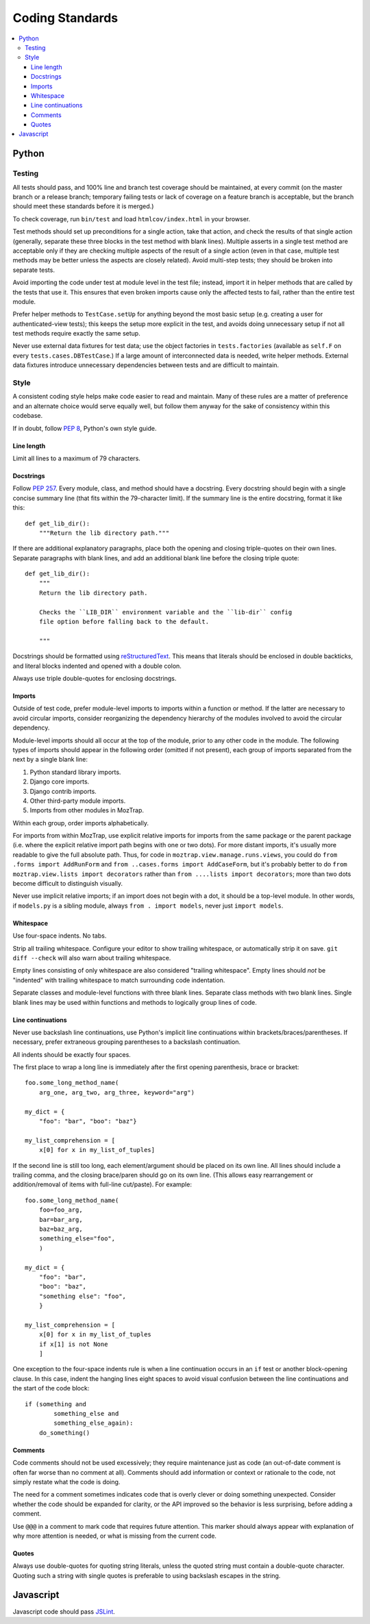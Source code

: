 Coding Standards
================

.. contents:: :local:

Python
------

Testing
~~~~~~~

All tests should pass, and 100% line and branch test coverage should be
maintained, at every commit (on the master branch or a release branch;
temporary failing tests or lack of coverage on a feature branch is acceptable,
but the branch should meet these standards before it is merged.)

To check coverage, run ``bin/test`` and load ``htmlcov/index.html`` in your
browser.

Test methods should set up preconditions for a single action, take that action,
and check the results of that single action (generally, separate these three
blocks in the test method with blank lines). Multiple asserts in a single test
method are acceptable only if they are checking multiple aspects of the result
of a single action (even in that case, multiple test methods may be better
unless the aspects are closely related). Avoid multi-step tests; they should be
broken into separate tests.

Avoid importing the code under test at module level in the test file; instead,
import it in helper methods that are called by the tests that use it. This
ensures that even broken imports cause only the affected tests to fail, rather
than the entire test module.

Prefer helper methods to ``TestCase.setUp`` for anything beyond the most basic
setup (e.g. creating a user for authenticated-view tests); this keeps the setup
more explicit in the test, and avoids doing unnecessary setup if not all test
methods require exactly the same setup.

Never use external data fixtures for test data; use the object factories in
``tests.factories`` (available as ``self.F`` on every
``tests.cases.DBTestCase``.) If a large amount of interconnected data is
needed, write helper methods. External data fixtures introduce unnecessary
dependencies between tests and are difficult to maintain.


Style
~~~~~

A consistent coding style helps make code easier to read and maintain. Many of
these rules are a matter of preference and an alternate choice would serve
equally well, but follow them anyway for the sake of consistency within this
codebase.

If in doubt, follow :pep:`8`, Python's own style guide.


Line length
'''''''''''

Limit all lines to a maximum of 79 characters.


Docstrings
''''''''''

Follow :pep:`257`. Every module, class, and method should have a
docstring. Every docstring should begin with a single concise summary line
(that fits within the 79-character limit). If the summary line is the entire
docstring, format it like this::

    def get_lib_dir():
        """Return the lib directory path."""


If there are additional explanatory paragraphs, place both the opening and
closing triple-quotes on their own lines. Separate paragraphs with blank lines,
and add an additional blank line before the closing triple quote::

    def get_lib_dir():
        """
        Return the lib directory path.

        Checks the ``LIB_DIR`` environment variable and the ``lib-dir`` config
        file option before falling back to the default.

        """

Docstrings should be formatted using `reStructuredText`_. This means that
literals should be enclosed in double backticks, and literal blocks indented
and opened with a double colon.

Always use triple double-quotes for enclosing docstrings.

.. _reStructuredText: http://docutils.sourceforge.net/rst.html


Imports
'''''''

Outside of test code, prefer module-level imports to imports within a function
or method. If the latter are necessary to avoid circular imports, consider
reorganizing the dependency hierarchy of the modules involved to avoid the
circular dependency.

Module-level imports should all occur at the top of the module, prior to any
other code in the module. The following types of imports should appear in the
following order (omitted if not present), each group of imports separated from
the next by a single blank line:

1. Python standard library imports.

2. Django core imports.

3. Django contrib imports.

4. Other third-party module imports.

5. Imports from other modules in MozTrap.

Within each group, order imports alphabetically.

For imports from within MozTrap, use explicit relative imports for imports
from the same package or the parent package (i.e.  where the explicit
relative import path begins with one or two dots).  For more distant
imports, it's usually more readable to give the full absolute path.  Thus,
for code in ``moztrap.view.manage.runs.views``, you could do ``from .forms
import AddRunForm`` and ``from ..cases.forms import AddCaseForm``, but it's
probably better to do ``from moztrap.view.lists import decorators`` rather
than ``from ....lists import decorators``; more than two dots become
difficult to distinguish visually.

Never use implicit relative imports; if an import does not begin with a dot, it
should be a top-level module. In other words, if ``models.py`` is a sibling
module, always ``from . import models``, never just ``import models``.


Whitespace
''''''''''

Use four-space indents. No tabs.

Strip all trailing whitespace. Configure your editor to show trailing
whitespace, or automatically strip it on save. ``git diff --check`` will also
warn about trailing whitespace.

Empty lines consisting of only whitespace are also considered "trailing
whitespace". Empty lines should *not* be "indented" with trailing whitespace to
match surrounding code indentation.

Separate classes and module-level functions with three blank lines. Separate
class methods with two blank lines. Single blank lines may be used within
functions and methods to logically group lines of code.


Line continuations
''''''''''''''''''

Never use backslash line continuations, use Python's implicit line
continuations within brackets/braces/parentheses. If necessary, prefer
extraneous grouping parentheses to a backslash continuation.

All indents should be exactly four spaces.

The first place to wrap a long line is immediately after the first opening
parenthesis, brace or bracket::

    foo.some_long_method_name(
        arg_one, arg_two, arg_three, keyword="arg")

    my_dict = {
        "foo": "bar", "boo": "baz"}

    my_list_comprehension = [
        x[0] for x in my_list_of_tuples]

If the second line is still too long, each element/argument should be placed on
its own line. All lines should include a trailing comma, and the closing
brace/paren should go on its own line. (This allows easy rearrangement or
addition/removal of items with full-line cut/paste). For example::

    foo.some_long_method_name(
        foo=foo_arg,
        bar=bar_arg,
        baz=baz_arg,
        something_else="foo",
        )

    my_dict = {
        "foo": "bar",
        "boo": "baz",
        "something else": "foo",
        }

    my_list_comprehension = [
        x[0] for x in my_list_of_tuples
        if x[1] is not None
        ]


One exception to the four-space indents rule is when a line continuation occurs
in an ``if`` test or another block-opening clause. In this case, indent the
hanging lines eight spaces to avoid visual confusion between the line
continuations and the start of the code block::

    if (something and
            something_else and
            something_else_again):
        do_something()


Comments
''''''''

Code comments should not be used excessively; they require maintenance just as
code (an out-of-date comment is often far worse than no comment at
all). Comments should add information or context or rationale to the code, not
simply restate what the code is doing.

The need for a comment sometimes indicates code that is overly clever or doing
something unexpected. Consider whether the code should be expanded for clarity,
or the API improved so the behavior is less surprising, before adding a
comment.

Use ``@@@`` in a comment to mark code that requires future attention. This
marker should always appear with explanation of why more attention is needed,
or what is missing from the current code.


Quotes
''''''

Always use double-quotes for quoting string literals, unless the quoted string
must contain a double-quote character. Quoting such a string with single quotes
is preferable to using backslash escapes in the string.


Javascript
----------

Javascript code should pass `JSLint`_.

.. _JSLint: http://www.jslint.com
